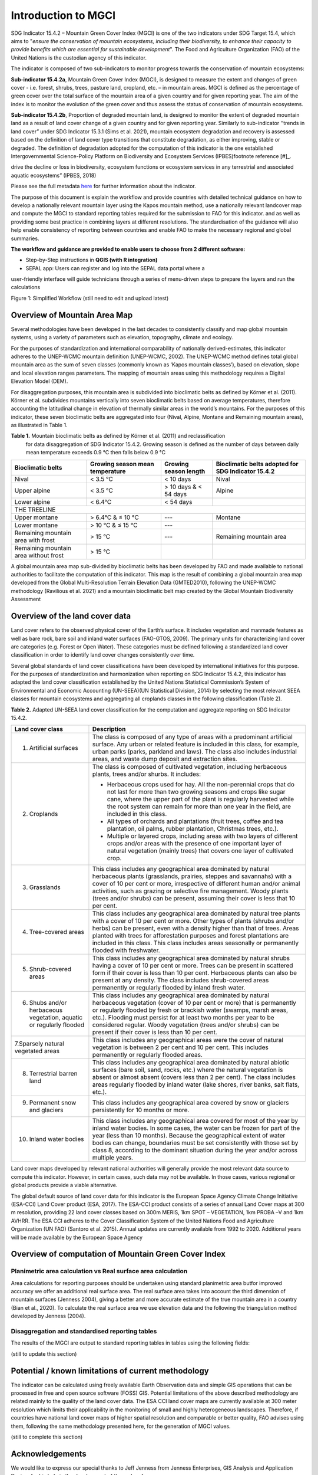 Introduction to MGCI
====================

SDG Indicator 15.4.2 – Mountain Green Cover Index (MGCI) is one of the
two indicators under SDG Target 15.4, which aims to "*ensure the conservation
of mountain ecosystems, including their biodiversity, to enhance their capacity
to provide benefits which are essential for sustainable development*". The Food
and Agriculture Organization (FAO) of the United Nations is the custodian agency
of this indicator.

The indicator is composed of two sub-indicators to monitor progress towards the
conservation of mountain ecosystems:

**Sub-indicator 15.4.2a**, Mountain Green Cover Index (MGCI), is designed to
measure the extent and changes of green cover - i.e. forest, shrubs, trees,
pasture land, cropland, etc. – in mountain areas. MGCI is defined as the
percentage of green cover over the total surface of the mountain area of a
given country and for given reporting year. The aim of the index is to monitor
the evolution of the green cover and thus assess the status of conservation of
mountain ecosystems.

**Sub-indicator 15.4.2b**, Proportion of degraded mountain land, is designed to
monitor the extent of degraded mountain land as a result of land cover change of
a given country and for given reporting year. Similarly to sub-indicator ‘’trends
in land cover” under SDG Indicator 15.3.1 (Sims et al. 2021), mountain ecosystem
degradation and recovery is assessed based on the definition of land cover type
transitions that constitute degradation, as either improving, stable or degraded.
The definition of degradation adopted for the computation of this indicator is the
one established Intergovernmental Science-Policy Platform on Biodiversity and
Ecosystem Services (IPBES)footnote reference [#]_.


.. [#]IPBES defines land degradation as “the many human-caused processes that
drive the decline or loss in biodiversity, ecosystem functions or ecosystem
services in any terrestrial and associated aquatic ecosystems” (IPBES, 2018)

Please see the full metadata
`here <https://unstats.un.org/sdgs/metadata/files/Metadata-15-04-02.pdf>`_
for further information about the indicator.

The purpose of this document is explain the workflow and provide
countries with detailed technical guidance on how to develop a
nationally relevant mountain layer using the Kapos mountain method,
use a nationally relevant landcover map and compute the MGCI to
standard reporting tables required for the submission to FAO for
this indicator. and as well as providing some best practice in
combining layers at different resolutions. The standardisation of
the guidance will also help enable consistency of reporting between
countries and enable FAO to make the necessary regional and global
summaries.

**The workflow and guidance are provided to enable users to choose
from 2 different software:**

- Step-by-Step instructions in **QGIS (with R integration)**
- SEPAL app: Users can register and log into the SEPAL data portal where a
user-friendly interface will guide technicians through a series of menu-driven
steps to prepare the layers and run the calculations

|imageworkflow|

Figure 1: Simplified Workflow (still need to edit and upload latest)

Overview of Mountain Area Map
-----------------------------

Several methodologies have been developed in the last decades to consistently
classify and map global mountain systems, using a variety of parameters such
as elevation, topography, climate and ecology.

For the purposes of standardization and international comparability of nationally
derived-estimates, this indicator adheres to the UNEP-WCMC mountain definition
(UNEP-WCMC, 2002). The UNEP-WCMC method defines total global mountain area as the
sum of seven classes (commonly known as ‘Kapos mountain classes’), based on elevation,
slope and local elevation ranges parameters. The mapping of mountain areas using this
methodology requires a Digital Elevation Model (DEM).

For disaggregation purposes, this mountain area is subdivided into bioclimatic belts
as defined by Körner et al. (2011). Körner et al. subdivides mountains vertically into
seven bioclimatic belts based on average temperatures, therefore accounting the
latitudinal change in elevation of thermally similar areas in the world’s mountains.
For the purposes of this indicator, these seven bioclimatic belts are aggregated into
four (Nival, Alpine, Montane and Remaining mountain areas), as illustrated in Table 1.

**Table 1.** Mountain bioclimatic belts as defined by Körner et al. (2011) and reclassification
 for data disaggregation of SDG Indicator 15.4.2. Growing season is defined as the number of days
 between daily mean temperature exceeds 0.9 °C then falls below 0.9 °C

+-----------------------------------------+-----------------------------------+-------------------------+------------------------------------------------------+
| Bioclimatic belts                       | Growing season mean temperature   | Growing season length   | Bioclimatic belts adopted for SDG Indicator 15.4.2   |
+=========================================+===================================+=========================+======================================================+
| Nival                                   | < 3.5 °C                          | < 10 days               | Nival                                                |
+-----------------------------------------+-----------------------------------+-------------------------+------------------------------------------------------+
| Upper alpine                            | < 3.5 °C                          | > 10 days & < 54 days   | Alpine                                               |
+-----------------------------------------+-----------------------------------+-------------------------+------------------------------------------------------+
| Lower alpine                            | < 6.4°C                           | < 54 days               |                                                      |
+-----------------------------------------+-----------------------------------+-------------------------+------------------------------------------------------+
| THE TREELINE                                                                                                                                                 |
+-----------------------------------------+-----------------------------------+-------------------------+------------------------------------------------------+
| Upper montane                           | > 6.4°C & ≤ 10 °C                 | ---                     | Montane                                              |
+-----------------------------------------+-----------------------------------+-------------------------+------------------------------------------------------+
| Lower montane                           | > 10 °C & ≤ 15 °C                 | ---                     |                                                      |
+-----------------------------------------+-----------------------------------+-------------------------+------------------------------------------------------+
| Remaining mountain area with frost      | > 15 °C                           | ---                     | Remaining mountain area                              |
+-----------------------------------------+-----------------------------------+-------------------------+------------------------------------------------------+
| Remaining mountain area without frost   | > 15 °C                           |                         |                                                      |
+-----------------------------------------+-----------------------------------+-------------------------+------------------------------------------------------+

A global mountain area map sub-divided by bioclimatic belts has been developed by FAO and made
available to national authorities to facilitate the computation of this indicator. This map is
the result of combining a global mountain area map developed from the Global Multi-Resolution
Terrain Elevation Data (GMTED2010), following the UNEP-WCMC methodology (Ravilious et al. 2021)
and a mountain bioclimatic belt map created by the Global Mountain Biodiversity Assessment

Overview of the land cover data
-------------------------------

Land cover refers to the observed physical cover of the Earth’s surface. It includes vegetation
and manmade features as well as bare rock, bare soil and inland water surfaces (FAO-GTOS, 2009).
The primary units for characterizing land cover are categories (e.g. Forest or Open Water). These
categories must be defined following a standardized land cover
classification in order to identify land cover changes consistently over time.

Several global standards of land cover classifications have been developed by international
initiatives for this purpose. For the purposes of standardization and harmonization when reporting
on SDG Indicator 15.4.2, this indicator has adapted the land cover classification established by the
United Nations Statistical Commission’s System of Environmental and Economic Accounting (UN-SEEA)(UN
Statistical Division, 2014) by selecting the most relevant SEEA classes for mountain ecosystems and
aggregating all croplands classes in the following classification (Table 2).

**Table 2.** Adapted UN-SEEA land cover classification for the computation and aggregate reporting
on SDG Indicator 15.4.2.

+-----------------------------------------------------------------------+------------------------------------------------------------------------------------------------------------------------------------------------------------------------------------------------------------------------------------------------------------------------------------------------------------------------------------------------------------------------------------------------------------------+
| **Land cover class**                                                  | **Description**                                                                                                                                                                                                                                                                                                                                                                                                  |
+=======================================================================+==================================================================================================================================================================================================================================================================================================================================================================================================================+
| 1. Artificial surfaces                                                | The class is composed of any type of areas with a predominant artificial surface. Any urban or related feature is included in this class, for example, urban parks (parks, parkland and laws). The class also includes industrial areas, and waste dump deposit and extraction sites.                                                                                                                            |
+-----------------------------------------------------------------------+------------------------------------------------------------------------------------------------------------------------------------------------------------------------------------------------------------------------------------------------------------------------------------------------------------------------------------------------------------------------------------------------------------------+
| 2. Croplands                                                          | The class is composed of cultivated vegetation, including herbaceous plants, trees and/or shurbs. It includes:                                                                                                                                                                                                                                                                                                   |
|                                                                       |                                                                                                                                                                                                                                                                                                                                                                                                                  |
|                                                                       | -  Herbaceous crops used for hay. All the non-perennial crops that do not last for more than two growing seasons and crops like sugar cane, where the upper part of the plant is regularly harvested while the root system can remain for more than one year in the field, are included in this class.                                                                                                           |
|                                                                       |                                                                                                                                                                                                                                                                                                                                                                                                                  |
|                                                                       | -  All types of orchards and plantations (fruit trees, coffee and tea plantation, oil palms, rubber plantation, Christmas trees, etc.).                                                                                                                                                                                                                                                                          |
|                                                                       |                                                                                                                                                                                                                                                                                                                                                                                                                  |
|                                                                       | -  Multiple or layered crops, including areas with two layers of different crops and/or areas with the presence of one important layer of natural vegetation (mainly trees) that covers one layer of cultivated crop.                                                                                                                                                                                            |
+-----------------------------------------------------------------------+------------------------------------------------------------------------------------------------------------------------------------------------------------------------------------------------------------------------------------------------------------------------------------------------------------------------------------------------------------------------------------------------------------------+
| 3. Grasslands                                                         | This class includes any geographical area dominated by natural herbaceous plants (grasslands, prairies, steppes and savannahs) with a cover of 10 per cent or more, irrespective of different human and/or animal activities, such as grazing or selective fire management. Woody plants (trees and/or shrubs) can be present, assuming their cover is less that 10 per cent.                                    |
+-----------------------------------------------------------------------+------------------------------------------------------------------------------------------------------------------------------------------------------------------------------------------------------------------------------------------------------------------------------------------------------------------------------------------------------------------------------------------------------------------+
| 4. Tree-covered areas                                                 | This class includes any geographical area dominated by natural tree plants with a cover of 10 per cent or more. Other types of plants (shrubs and/or herbs) can be present, even with a density higher than that of trees. Areas planted with trees for afforestation purposes and forest plantations are included in this class. This class includes areas seasonally or permanently flooded with freshwater.   |
+-----------------------------------------------------------------------+------------------------------------------------------------------------------------------------------------------------------------------------------------------------------------------------------------------------------------------------------------------------------------------------------------------------------------------------------------------------------------------------------------------+
| 5. Shrub-covered areas                                                | This class includes any geographical area dominated by natural shrubs having a cover of 10 per cent or more. Trees can be present in scattered form if their cover is less than 10 per cent. Herbaceous plants can also be present at any density. The class includes shrub-covered areas permanently or regularly flooded by inland fresh water.                                                                |
+-----------------------------------------------------------------------+------------------------------------------------------------------------------------------------------------------------------------------------------------------------------------------------------------------------------------------------------------------------------------------------------------------------------------------------------------------------------------------------------------------+
| 6. Shubs and/or herbaceous vegetation, aquatic or regularly flooded   | This class includes any geographical area dominated by natural herbaceous vegetation (cover of 10 per cent or more) that is permanently or regularly flooded by fresh or brackish water (swamps, marsh areas, etc.). Flooding must persist for at least two months per year to be considered regular. Woody vegetation (trees and/or shrubs) can be present if their cover is less than 10 per cent.             |
+-----------------------------------------------------------------------+------------------------------------------------------------------------------------------------------------------------------------------------------------------------------------------------------------------------------------------------------------------------------------------------------------------------------------------------------------------------------------------------------------------+
| 7.Sparsely natural vegetated areas                                    | This class includes any geographical areas were the cover of natural vegetation is between 2 per cent and 10 per cent. This includes permanently or regularly flooded areas.                                                                                                                                                                                                                                     |
+-----------------------------------------------------------------------+------------------------------------------------------------------------------------------------------------------------------------------------------------------------------------------------------------------------------------------------------------------------------------------------------------------------------------------------------------------------------------------------------------------+
| 8. Terrestrial barren land                                            | This class includes any geographical area dominated by natural abiotic surfaces (bare soil, sand, rocks, etc.) where the natural vegetation is absent or almost absent (covers less than 2 per cent). The class includes areas regularly flooded by inland water (lake shores, river banks, salt flats, etc.).                                                                                                   |
+-----------------------------------------------------------------------+------------------------------------------------------------------------------------------------------------------------------------------------------------------------------------------------------------------------------------------------------------------------------------------------------------------------------------------------------------------------------------------------------------------+
| 9. Permanent snow and glaciers                                        | This class includes any geographical area covered by snow or glaciers persistently for 10 months or more.                                                                                                                                                                                                                                                                                                        |
+-----------------------------------------------------------------------+------------------------------------------------------------------------------------------------------------------------------------------------------------------------------------------------------------------------------------------------------------------------------------------------------------------------------------------------------------------------------------------------------------------+
| 10. Inland water bodies                                               | This class includes any geographical area covered for most of the year by inland water bodies. In some cases, the water can be frozen for part of the year (less than 10 months). Because the geographical extent of water bodies can change, boundaries must be set consistently with those set by class 8, according to the dominant situation during the year and/or across multiple years.                   |
+-----------------------------------------------------------------------+------------------------------------------------------------------------------------------------------------------------------------------------------------------------------------------------------------------------------------------------------------------------------------------------------------------------------------------------------------------------------------------------------------------+

Land cover maps developed by relevant national authorities will generally provide the most relevant
data source to compute this indicator. However, in certain cases, such data may not be available.
In those cases, various regional or global products provide a viable alternative.

The global default source of land cover data for this indicator is the European Space Agency Climate
Change Initiative (ESA-CCI) Land Cover product (ESA, 2017). The ESA-CCI product consists of a series
of annual Land Cover maps at 300 m resolution, providing 22 land cover classes based on 300m MERIS,
1km SPOT – VEGETATION, 1km PROBA –V and 1km AVHRR. The ESA CCI adheres to the Cover Classification
System of the United Nations Food and Agriculture Organization (UN FAO) (Santoro et al. 2015).
Annual updates are currently available from 1992 to 2020. Additional years will be made available
by the European Space Agency

Overview of computation of Mountain Green Cover Index
-----------------------------------------------------

Planimetric area calculation vs Real surface area calculation
~~~~~~~~~~~~~~~~~~~~~~~~~~~~~~~~~~~~~~~~~~~~~~~~~~~~~~~~~~~~~

Area calculations for reporting purposes should be undertaken using
standard planimetric area butfor improved accuracy we offer an additional
real surface area. The real surface area takes into account the third
dimension of mountain surfaces (Jenness 2004), giving a better and more accurate
estimate of the true mountain area in a country (Bian et al., 2020). To calculate
the real surface area we use elevation data and the following the triangulation method
developed by Jenness (2004).

|image2|

Disaggregation and standardised reporting tables
~~~~~~~~~~~~~~~~~~~~~~~~~~~~~~~~~~~~~~~~~~~~~~~~

The results of the MGCI are output to standard reporting tables in
tables using the following fields:

(still to update this section)


Potential / known limitations of current methodology
----------------------------------------------------

The indicator can be calculated using freely available Earth Observation
data and simple GIS operations that can be processed in free and open
source software (FOSS) GIS. Potential limitations of the above described
methodology are related mainly to the quality of the land cover data.
The ESA CCI land cover maps are currently available at 300 meter
resolution which limits their applicability in the monitoring of small
and highly heterogeneous landscapes. Therefore, if countries have
national land cover maps of higher spatial resolution and comparable or
better quality, FAO advises using them, following the same methodology
presented here, for the generation of MGCI values.

(still to complete this section)

Acknowledgements
----------------

We would like to express our special thanks to Jeff Jenness from Jenness Enterprises, GIS Analysis and Application Design,
for his help in the development of the real surface area.

(still to complete this section)

.. |image2| image:: docs/source/media_QGIS/image2_orig.png
   :width: 700
.. |image3| image:: docs/source/media_QGIS/image3_orig.png
   :width: 700
.. |image4| image:: docs/source/media_QGIS/image4_orig.png
   :width: 700
.. |image5| image:: docs/source/media_QGIS/image5_orig.png
   :width: 700
.. |image6| image:: docs/source/media_QGIS/image6_orig.png
   :width: 700
.. |imageworkflow| image:: docs/source/media_QGIS/MGCI_workflow_revision_DRAFT.png
   :width: 900
